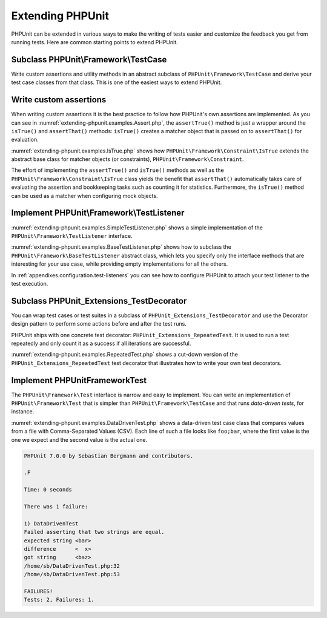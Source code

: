 

.. _extending-phpunit:

=================
Extending PHPUnit
=================

PHPUnit can be extended in various ways to make the writing of tests
easier and customize the feedback you get from running tests. Here are
common starting points to extend PHPUnit.

.. _extending-phpunit.PHPUnit_Framework_TestCase:

Subclass PHPUnit\\Framework\\TestCase
#####################################

Write custom assertions and utility methods in an abstract subclass of
``PHPUnit\Framework\TestCase`` and derive your test case
classes from that class. This is one of the easiest ways to extend
PHPUnit.

.. _extending-phpunit.custom-assertions:

Write custom assertions
#######################

When writing custom assertions it is the best practice to follow how
PHPUnit's own assertions are implemented. As you can see in
:numref:`extending-phpunit.examples.Assert.php`, the
``assertTrue()`` method is just a wrapper around the
``isTrue()`` and ``assertThat()`` methods:
``isTrue()`` creates a matcher object that is passed on to
``assertThat()`` for evaluation.

.. code-block:: php
    :caption: The assertTrue() and isTrue() methods of the PHPUnit\Framework\Assert class
    :name: extending-phpunit.examples.Assert.php

    <?php
    namespace PHPUnit\Framework;

    use PHPUnit\Framework\TestCase;

    abstract class Assert
    {
        // ...

        /**
         * Asserts that a condition is true.
         *
         * @param  boolean $condition
         * @param  string  $message
         * @throws PHPUnit\Framework\AssertionFailedError
         */
        public static function assertTrue($condition, $message = '')
        {
            self::assertThat($condition, self::isTrue(), $message);
        }

        // ...

        /**
         * Returns a PHPUnit\Framework\Constraint\IsTrue matcher object.
         *
         * @return PHPUnit\Framework\Constraint\IsTrue
         * @since  Method available since Release 3.3.0
         */
        public static function isTrue()
        {
            return new PHPUnit\Framework\Constraint\IsTrue;
        }

        // ...
    }?>

:numref:`extending-phpunit.examples.IsTrue.php` shows how
``PHPUnit\Framework\Constraint\IsTrue`` extends the
abstract base class for matcher objects (or constraints),
``PHPUnit\Framework\Constraint``.

.. code-block:: php
    :caption: The PHPUnit\Framework\Constraint\IsTrue class
    :name: extending-phpunit.examples.IsTrue.php

    <?php
    namespace PHPUnit\Framework\Constraint;

    use PHPUnit\Framework\Constraint;

    class IsTrue extends Constraint
    {
        /**
         * Evaluates the constraint for parameter $other. Returns true if the
         * constraint is met, false otherwise.
         *
         * @param mixed $other Value or object to evaluate.
         * @return bool
         */
        public function matches($other)
        {
            return $other === true;
        }

        /**
         * Returns a string representation of the constraint.
         *
         * @return string
         */
        public function toString()
        {
            return 'is true';
        }
    }?>

The effort of implementing the ``assertTrue()`` and
``isTrue()`` methods as well as the
``PHPUnit\Framework\Constraint\IsTrue`` class yields the
benefit that ``assertThat()`` automatically takes care of
evaluating the assertion and bookkeeping tasks such as counting it for
statistics. Furthermore, the ``isTrue()`` method can be
used as a matcher when configuring mock objects.

.. _extending-phpunit.PHPUnit_Framework_TestListener:

Implement PHPUnit\\Framework\\TestListener
##########################################

:numref:`extending-phpunit.examples.SimpleTestListener.php`
shows a simple implementation of the ``PHPUnit\Framework\TestListener``
interface.

.. code-block:: php
    :caption: A simple test listener
    :name: extending-phpunit.examples.SimpleTestListener.php

    <?php
    use PHPUnit\Framework\TestCase;
    use PHPUnit\Framework\TestListener;

    class SimpleTestListener implements TestListener
    {
        public function addError(PHPUnit\Framework\Test $test, Exception $e, $time)
        {
            printf("Error while running test '%s'.\n", $test->getName());
        }

        public function addFailure(PHPUnit\Framework\Test $test, PHPUnit\Framework\AssertionFailedError $e, $time)
        {
            printf("Test '%s' failed.\n", $test->getName());
        }

        public function addIncompleteTest(PHPUnit\Framework\Test $test, Exception $e, $time)
        {
            printf("Test '%s' is incomplete.\n", $test->getName());
        }

        public function addRiskyTest(PHPUnit\Framework\Test $test, Exception $e, $time)
        {
            printf("Test '%s' is deemed risky.\n", $test->getName());
        }

        public function addSkippedTest(PHPUnit\Framework\Test $test, Exception $e, $time)
        {
            printf("Test '%s' has been skipped.\n", $test->getName());
        }

        public function startTest(PHPUnit\Framework\Test $test)
        {
            printf("Test '%s' started.\n", $test->getName());
        }

        public function endTest(PHPUnit\Framework\Test $test, $time)
        {
            printf("Test '%s' ended.\n", $test->getName());
        }

        public function startTestSuite(PHPUnit\Framework\TestSuite $suite)
        {
            printf("TestSuite '%s' started.\n", $suite->getName());
        }

        public function endTestSuite(PHPUnit\Framework\TestSuite $suite)
        {
            printf("TestSuite '%s' ended.\n", $suite->getName());
        }
    }
    ?>

:numref:`extending-phpunit.examples.BaseTestListener.php`
shows how to subclass the ``PHPUnit\Framework\BaseTestListener``
abstract class, which lets you specify only the interface methods that
are interesting for your use case, while providing empty implementations
for all the others.

.. code-block:: php
    :caption: Using base test listener
    :name: extending-phpunit.examples.BaseTestListener.php

    <?php
    use PHPUnit\Framework\BaseTestListener;

    class ShortTestListener extends BaseTestListener
    {
        public function endTest(PHPUnit\Framework\Test $test, $time)
        {
            printf("Test '%s' ended.\n", $test->getName());
        }
    }
    ?>

In :ref:`appendixes.configuration.test-listeners` you can see
how to configure PHPUnit to attach your test listener to the test
execution.

.. _extending-phpunit.PHPUnit_Extensions_TestDecorator:

Subclass PHPUnit_Extensions_TestDecorator
#########################################

You can wrap test cases or test suites in a subclass of
``PHPUnit_Extensions_TestDecorator`` and use the
Decorator design pattern to perform some actions before and after the
test runs.

PHPUnit ships with one concrete test decorator:
``PHPUnit_Extensions_RepeatedTest``. It is used to run a
test repeatedly and only count it as a success if all iterations are
successful.

:numref:`extending-phpunit.examples.RepeatedTest.php`
shows a cut-down version of the ``PHPUnit_Extensions_RepeatedTest``
test decorator that illustrates how to write your own test decorators.

.. code-block:: php
    :caption: The RepeatedTest Decorator
    :name: extending-phpunit.examples.RepeatedTest.php

    <?php
    use PHPUnit\Framework\TestCase;

    require_once 'PHPUnit/Extensions/TestDecorator.php';

    class PHPUnit_Extensions_RepeatedTest extends PHPUnit_Extensions_TestDecorator
    {
        private $timesRepeat = 1;

        public function __construct(PHPUnit\Framework\Test $test, $timesRepeat = 1)
        {
            parent::__construct($test);

            if (is_integer($timesRepeat) &&
                $timesRepeat >= 0) {
                $this->timesRepeat = $timesRepeat;
            }
        }

        public function count()
        {
            return $this->timesRepeat * $this->test->count();
        }

        public function run(PHPUnit\Framework\TestResult $result = null)
        {
            if ($result === null) {
                $result = $this->createResult();
            }

            for ($i = 0; $i < $this->timesRepeat && !$result->shouldStop(); $i++) {
                $this->test->run($result);
            }

            return $result;
        }
    }
    ?>

.. _extending-phpunit.PHPUnit_Framework_Test:

Implement PHPUnit\Framework\Test
################################

The ``PHPUnit\Framework\Test`` interface is narrow and
easy to implement. You can write an implementation of
``PHPUnit\Framework\Test`` that is simpler than
``PHPUnit\Framework\TestCase`` and that runs
*data-driven tests*, for instance.

:numref:`extending-phpunit.examples.DataDrivenTest.php`
shows a data-driven test case class that compares values from a file
with Comma-Separated Values (CSV). Each line of such a file looks like
``foo;bar``, where the first value is the one we expect
and the second value is the actual one.

.. code-block:: php
    :caption: A data-driven test
    :name: extending-phpunit.examples.DataDrivenTest.php

    <?php
    use PHPUnit\Framework\TestCase;

    class DataDrivenTest implements PHPUnit\Framework\Test
    {
        private $lines;

        public function __construct($dataFile)
        {
            $this->lines = file($dataFile);
        }

        public function count()
        {
            return 1;
        }

        public function run(PHPUnit\Framework\TestResult $result = null)
        {
            if ($result === null) {
                $result = new PHPUnit\Framework\TestResult;
            }

            foreach ($this->lines as $line) {
                $result->startTest($this);
                PHP_Timer::start();
                $stopTime = null;

                list($expected, $actual) = explode(';', $line);

                try {
                    PHPUnit\Framework\Assert::assertEquals(
                      trim($expected), trim($actual)
                    );
                }

                catch (PHPUnit\Framework\AssertionFailedError $e) {
                    $stopTime = PHP_Timer::stop();
                    $result->addFailure($this, $e, $stopTime);
                }

                catch (Exception $e) {
                    $stopTime = PHP_Timer::stop();
                    $result->addError($this, $e, $stopTime);
                }

                if ($stopTime === null) {
                    $stopTime = PHP_Timer::stop();
                }

                $result->endTest($this, $stopTime);
            }

            return $result;
        }
    }

    $test = new DataDrivenTest('data_file.csv');
    $result = PHPUnit\TextUI\TestRunner::run($test);
    ?>

.. code-block:: bash

    PHPUnit 7.0.0 by Sebastian Bergmann and contributors.

    .F

    Time: 0 seconds

    There was 1 failure:

    1) DataDrivenTest
    Failed asserting that two strings are equal.
    expected string <bar>
    difference      <  x>
    got string      <baz>
    /home/sb/DataDrivenTest.php:32
    /home/sb/DataDrivenTest.php:53

    FAILURES!
    Tests: 2, Failures: 1.


